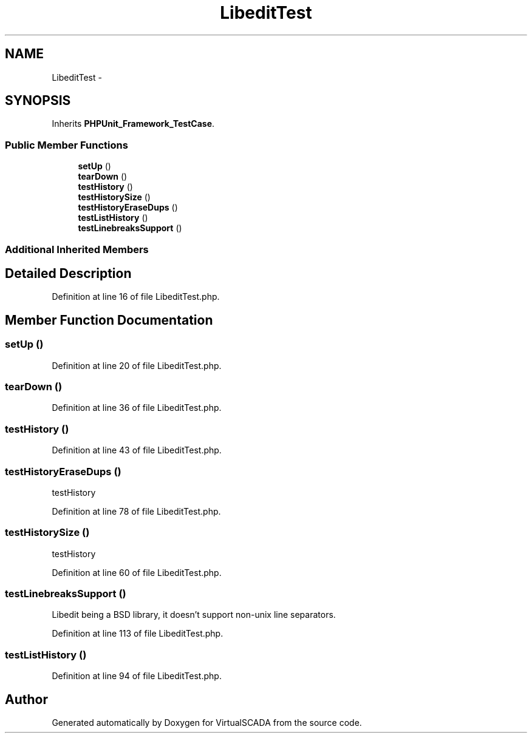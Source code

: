 .TH "LibeditTest" 3 "Tue Apr 14 2015" "Version 1.0" "VirtualSCADA" \" -*- nroff -*-
.ad l
.nh
.SH NAME
LibeditTest \- 
.SH SYNOPSIS
.br
.PP
.PP
Inherits \fBPHPUnit_Framework_TestCase\fP\&.
.SS "Public Member Functions"

.in +1c
.ti -1c
.RI "\fBsetUp\fP ()"
.br
.ti -1c
.RI "\fBtearDown\fP ()"
.br
.ti -1c
.RI "\fBtestHistory\fP ()"
.br
.ti -1c
.RI "\fBtestHistorySize\fP ()"
.br
.ti -1c
.RI "\fBtestHistoryEraseDups\fP ()"
.br
.ti -1c
.RI "\fBtestListHistory\fP ()"
.br
.ti -1c
.RI "\fBtestLinebreaksSupport\fP ()"
.br
.in -1c
.SS "Additional Inherited Members"
.SH "Detailed Description"
.PP 
Definition at line 16 of file LibeditTest\&.php\&.
.SH "Member Function Documentation"
.PP 
.SS "setUp ()"

.PP
Definition at line 20 of file LibeditTest\&.php\&.
.SS "tearDown ()"

.PP
Definition at line 36 of file LibeditTest\&.php\&.
.SS "testHistory ()"

.PP
Definition at line 43 of file LibeditTest\&.php\&.
.SS "testHistoryEraseDups ()"
testHistory 
.PP
Definition at line 78 of file LibeditTest\&.php\&.
.SS "testHistorySize ()"
testHistory 
.PP
Definition at line 60 of file LibeditTest\&.php\&.
.SS "testLinebreaksSupport ()"
Libedit being a BSD library, it doesn't support non-unix line separators\&. 
.PP
Definition at line 113 of file LibeditTest\&.php\&.
.SS "testListHistory ()"

.PP
Definition at line 94 of file LibeditTest\&.php\&.

.SH "Author"
.PP 
Generated automatically by Doxygen for VirtualSCADA from the source code\&.
